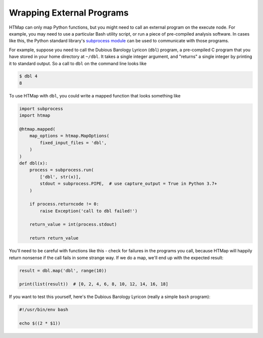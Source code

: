 .. _tutorial-external-programs:

Wrapping External Programs
==========================

.. py:currentmodule:: htmap


HTMap can only map Python functions, but you might need to call an external program on the execute node.
For example, you may need to use a particular Bash utility script, or run a piece of pre-compiled analysis software.
In cases like this, the Python standard library's `subprocess module <https://docs.python.org/3/library/subprocess.html>`_ can be used to communicate with those programs.

For example, suppose you need to call the Dubious Barology Lyricon (``dbl``) program, a pre-compiled C program that you have stored in your home directory at ``~/dbl``.
It takes a single integer argument, and "returns" a single integer by printing it to standard output.
So a call to ``dbl`` on the command line looks like

.. code-block:: bash

    $ dbl 4
    8

To use HTMap with ``dbl``, you could write a mapped function that looks something like

.. code-block:: python

    import subprocess
    import htmap

    @htmap.mapped(
        map_options = htmap.MapOptions(
            fixed_input_files = 'dbl',
        )
    )
    def dbl(x):
        process = subprocess.run(
            ['dbl', str(x)],
            stdout = subprocess.PIPE,  # use capture_output = True in Python 3.7+
        )

        if process.returncode != 0:
            raise Exception('call to dbl failed!')

        return_value = int(process.stdout)

        return return_value

You'll need to be careful with functions like this - check for failures in the programs you call, because HTMap will happily return nonsense if the call fails in some strange way.
If we do a map, we'll end up with the expected result:

.. code-block:: python

    result = dbl.map('dbl', range(10))

    print(list(result))  # [0, 2, 4, 6, 8, 10, 12, 14, 16, 18]

If you want to test this yourself, here's the Dubious Barology Lyricon (really a simple ``bash`` program):

.. code-block:: bash

    #!/usr/bin/env bash

    echo $((2 * $1))
